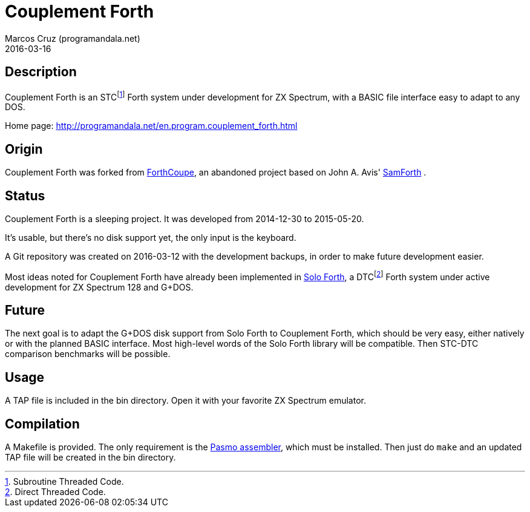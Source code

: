 = Couplement Forth
:author: Marcos Cruz (programandala.net)
:revdate: 2016-03-16

== Description

Couplement Forth is an STCfootnote:[Subroutine Threaded Code.] Forth
system under development for ZX Spectrum, with a BASIC file interface
easy to adapt to any DOS.

Home page: http://programandala.net/en.program.couplement_forth.html

== Origin

Couplement Forth was forked from
http://programandala.net/en.program.forthcoupe.html[ForthCoupe], an
abandoned project based on John A. Avis'
http://programandala.net/en.program.samforth.html[SamForth] .

== Status

Couplement Forth is a sleeping project. It was developed from
2014-12-30 to 2015-05-20.

It's usable, but there's no disk support yet, the only input is the
keyboard.

A Git repository was created on 2016-03-12 with the development
backups, in order to make future development easier.

Most ideas noted for Couplement Forth have already been implemented in
http://programandala.net/en.program.solo_forth.html[Solo Forth], a
DTCfootnote:[Direct Threaded Code.] Forth system under active
development for ZX Spectrum 128 and G+DOS.

== Future

The next goal is to adapt the G+DOS disk support from Solo Forth to
Couplement Forth, which should be very easy, either natively or with
the planned BASIC interface.  Most high-level words of the Solo Forth
library will be compatible. Then STC-DTC comparison benchmarks will be
possible.

== Usage

A TAP file is included in the bin directory. Open it with your
favorite ZX Spectrum emulator.

== Compilation

A Makefile is provided. The only requirement is the
http://pasmo.speccy.org/[Pasmo assembler], which must be installed.
Then just do `make` and an updated TAP file will be created in the bin
directory.
